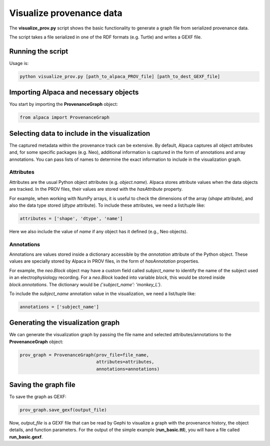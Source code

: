 *************************
Visualize provenance data
*************************

The **visualize_prov.py** script shows the basic functionality to generate
a graph file from serialized provenance data.

The script takes a file serialized in one of the RDF formats (e.g. Turtle) and
writes a GEXF file.


Running the script
------------------

Usage is:

.. code-block:: sh

    python visualize_prov.py [path_to_alpaca_PROV_file] [path_to_dest_GEXF_file]


Importing Alpaca and necessary objects
--------------------------------------

You start by importing the **ProvenanceGraph** object:

.. code-block:: python

    from alpaca import ProvenanceGraph


Selecting data to include in the visualization
----------------------------------------------

The captured metadata within the provenance track can be extensive. By default,
Alpaca captures all object attributes and, for some specific packages (e.g.
Neo), additional information is captured in the form of annotations and array
annotations. You can pass lists of names to determine the exact information
to include in the visualization graph.


Attributes
~~~~~~~~~~

Attributes are the usual Python object attributes (e.g. `object.name`). Alpaca
stores attribute values when the data objects are tracked. In the PROV files,
their values are stored with the `hasAttribute` property.

For example, when working with NumPy arrays, it is useful to check the
dimensions of the array (`shape` attribute), and also the data type stored
(`dtype` attribute). To include these attributes, we need a list/tuple like:

.. code-block:: python

    attributes = ['shape', 'dtype', 'name']

Here we also include the value of `name` if any object has it defined (e.g.,
Neo objects).


Annotations
~~~~~~~~~~~

Annotations are values stored inside a dictionary accessible by the
`annotation` attribute of the Python object. These values are specially stored
by Alpaca in PROV files, in the form of `hasAnnotation` properties.

For example, the `neo.Block` object may have a custom field called
`subject_name` to identify the name of the subject used in an
electrophysiology recording. For a `neo.Block` loaded into variable `block`,
this would be stored inside `block.annotations`. The dictionary would be
`{'subject_name': 'monkey_L'}`.

To include the `subject_name` annotation value in the visualization, we need
a list/tuple like:

.. code-block:: python

    annotations = ['subject_name']


Generating the visualization graph
----------------------------------

We can generate the visualization graph by passing the file name and
selected attributes/annotations to the **ProvenanceGraph** object:

.. code-block:: python

    prov_graph = ProvenanceGraph(prov_file=file_name,
                                 attributes=attributes,
                                 annotations=annotations)

Saving the graph file
---------------------

To save the graph as GEXF:

.. code-block:: python

    prov_graph.save_gexf(output_file)

Now, `output_file` is a GEXF file that can be read by Gephi to visualize a
graph with the provenance history, the object details, and function parameters.
For the output of the simple example (**run_basic.ttl**), you will have a file
called **run_basic.gexf**.
